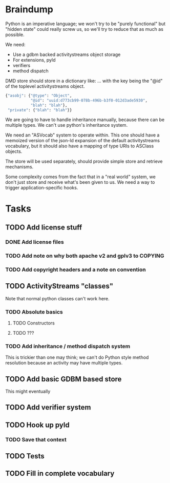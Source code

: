 * Braindump

Python is an imperative language; we won't try to be "purely
functional" but "hidden state" could really screw us, so we'll try to
reduce that as much as possible.

We need:
 - Use a gdbm backed activitystreams object storage
 - For extensions, pyld
 - verifiers
 - method dispatch

DMD store should store in a dictionary like:
... with the key being the "@id" of the toplevel activitystreams
object.

#+BEGIN_SRC python
  {"asobj": {"@type": "Object",
             "@id": "uuid:d773cb99-078b-496b-b3f0-012d3ade5930",
             "blah": "blah"},
   "private": {"blah": "blah"}}
#+END_SRC

We are going to have to handle inheritance manually, because there can
be multiple types.  We can't use python's inheritance system.

We need an "ASVocab" system to operate within.  This one should have
a memoized version of the json-ld expansion of the default
activitystreams vocabulary, but it should also have a mapping of
type URIs to ASClass objects.

The store will be used separately, should provide simple store and
retrieve mechanisms.

Some complexity comes from the fact that in a "real world" system, we
don't just store and receive what's been given to us.  We need a way
to trigger application-specific hooks.

* Tasks
** TODO Add license stuff
*** DONE Add license files
    CLOSED: [2015-10-07 Wed 14:29]

*** TODO Add note on why both apache v2 and gplv3 to COPYING
*** TODO Add copyright headers and a note on convention

** TODO ActivityStreams "classes"

Note that normal python classes can't work here.

*** TODO Absolute basics
**** TODO Constructors
**** TODO ???
*** TODO Add inheritance / method dispatch system

This is trickier than one may think; we can't do Python style 
method resolution because an activity may have multiple types.

** TODO Add basic GDBM based store

This might eventually 

** TODO Add verifier system
** TODO Hook up pyld
*** TODO Save that context
** TODO Tests
** TODO Fill in complete vocabulary
